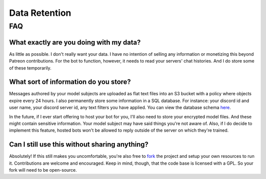 Data Retention
==============

FAQ
---

What exactly are you doing with my data?
````````````````````````````````````````
As little as possible. I don't really want your data. I have no intention of selling any information or monetizing this beyond Patreon 
contributions. For the bot to function, however, it needs to read your servers' chat histories. And I do store some of these temporarily.

What sort of information do you store?
``````````````````````````````````````
Messages authored by your model subjects are uploaded as flat text files into an S3 bucket with a policy where objects expire every 24 hours. 
I also permanently store some information in a SQL database. For instance: your discord id and user name, your discord server id, any text 
filters you have applied. You can view the database schema `here <https://github.com/rustygentile/deepfake-bot/blob/master/cogs/db_schema.py>`_.

In the future, if I ever start offering to host your bot for you, I'll also need to store your encrypted model files. And these might contain 
sensitive information. Your model subject may have said things you're not aware of. Also, if I do decide to implement this feature, hosted bots 
won't be allowed to reply outside of the server on which they're trained.

Can I still use this without sharing anything?
``````````````````````````````````````````````
Absolutely! If this still makes you uncomfortable, you're also free to `fork <https://github.com/rustygentile/deepfake-bot>`_ the project and 
setup your own resources to run it. Contributions are welcome and encouraged. Keep in mind, though, that the code base is licensed with a GPL. 
So your fork will need to be open-source.
